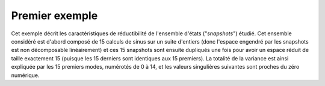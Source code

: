 .. index:: single: ReducedModelingTest (exemple)

Premier exemple
...............

Cet exemple décrit les caractéristiques de réductibilité de l'ensemble d'états
("*snapshots*") étudié. Cet ensemble considéré est d'abord composé de 15
calculs de sinus sur un suite d'entiers (donc l'espace engendré par les
snapshots est non décomposable linéairement) et ces 15 snapshots sont ensuite
dupliqués une fois pour avoir un espace réduit de taille exactement 15 (puisque
les 15 derniers sont identiques aux 15 premiers). La totalité de la variance
est ainsi expliquée par les 15 premiers modes, numérotés de 0 à 14, et les
valeurs singulières suivantes sont proches du zéro numérique.
